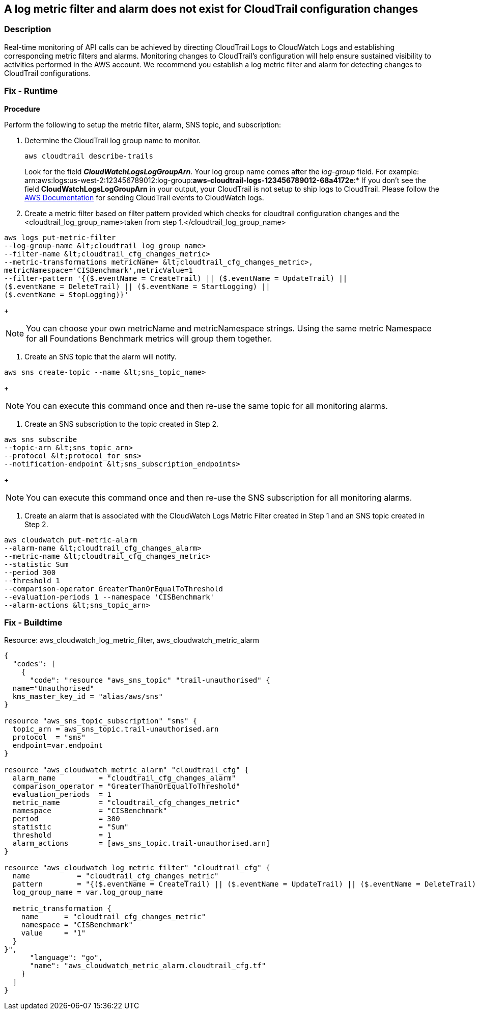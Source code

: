 == A log metric filter and alarm does not exist for CloudTrail configuration changes


=== Description 


Real-time monitoring of API calls can be achieved by directing CloudTrail Logs to CloudWatch Logs and establishing corresponding metric filters and alarms.
Monitoring changes to CloudTrail's configuration will help ensure sustained visibility to activities performed in the AWS account.
We recommend you establish a log metric filter and alarm for detecting changes to CloudTrail configurations.

=== Fix - Runtime


*Procedure* 


Perform the following to setup the metric filter, alarm, SNS topic, and subscription:

. Determine the CloudTrail log group name to monitor.
+
[,bash]
----
aws cloudtrail describe-trails
----
Look for the field *_CloudWatchLogsLogGroupArn_*.
Your log group name comes after the _log-group_ field.
For example:
arn:aws:logs:us-west-2:123456789012:log-group:**aws-cloudtrail-logs-123456789012-68a4172e**:*
If you don't see the field *CloudWatchLogsLogGroupArn* in your output, your CloudTrail is not setup to ship logs to CloudTrail.
Please follow the https://docs.aws.amazon.com/awscloudtrail/latest/userguide/send-cloudtrail-events-to-cloudwatch-logs.html[AWS Documentation] for sending CloudTrail events to CloudWatch logs.

. Create a metric filter based on filter pattern provided which checks for cloudtrail configuration changes and the +++&lt;cloudtrail_log_group_name>+++taken from step 1.+++&lt;/cloudtrail_log_group_name>+++
[,bash]
----
aws logs put-metric-filter
--log-group-name &lt;cloudtrail_log_group_name>
--filter-name &lt;cloudtrail_cfg_changes_metric>
--metric-transformations metricName= &lt;cloudtrail_cfg_changes_metric>,
metricNamespace='CISBenchmark',metricValue=1
--filter-pattern '{($.eventName = CreateTrail) || ($.eventName = UpdateTrail) ||
($.eventName = DeleteTrail) || ($.eventName = StartLogging) ||
($.eventName = StopLogging)}'
----
+
[NOTE]
====
You can choose your own metricName and metricNamespace strings. Using the same metric Namespace for all Foundations Benchmark metrics will group them together.
====

. Create an SNS topic that the alarm will notify.
[,bash]
----
aws sns create-topic --name &lt;sns_topic_name>
----
+
[NOTE]
====
You can execute this command once and then re-use the same topic for all monitoring alarms.
====

. Create an SNS subscription to the topic created in Step 2.
[,bash]
----
aws sns subscribe
--topic-arn &lt;sns_topic_arn>
--protocol &lt;protocol_for_sns>
--notification-endpoint &lt;sns_subscription_endpoints>
----
+
[NOTE]
====
You can execute this command once and then re-use the SNS subscription for all monitoring alarms.
====

. Create an alarm that is associated with the CloudWatch Logs Metric Filter created in Step 1 and an SNS topic created in Step 2.
[,bash]
----
aws cloudwatch put-metric-alarm
--alarm-name &lt;cloudtrail_cfg_changes_alarm>
--metric-name &lt;cloudtrail_cfg_changes_metric>
--statistic Sum
--period 300
--threshold 1
--comparison-operator GreaterThanOrEqualToThreshold
--evaluation-periods 1 --namespace 'CISBenchmark'
--alarm-actions &lt;sns_topic_arn>
----

=== Fix - Buildtime
Resource: aws_cloudwatch_log_metric_filter, aws_cloudwatch_metric_alarm


[source,go]
----
{
  "codes": [
    {
      "code": "resource "aws_sns_topic" "trail-unauthorised" {
  name="Unauthorised"
  kms_master_key_id = "alias/aws/sns"
}

resource "aws_sns_topic_subscription" "sms" {
  topic_arn = aws_sns_topic.trail-unauthorised.arn
  protocol  = "sms"
  endpoint=var.endpoint
}

resource "aws_cloudwatch_metric_alarm" "cloudtrail_cfg" {
  alarm_name          = "cloudtrail_cfg_changes_alarm"
  comparison_operator = "GreaterThanOrEqualToThreshold"
  evaluation_periods  = 1
  metric_name         = "cloudtrail_cfg_changes_metric"
  namespace           = "CISBenchmark"
  period              = 300
  statistic           = "Sum"
  threshold           = 1
  alarm_actions       = [aws_sns_topic.trail-unauthorised.arn]
}

resource "aws_cloudwatch_log_metric_filter" "cloudtrail_cfg" {
  name           = "cloudtrail_cfg_changes_metric"
  pattern        = "{($.eventName = CreateTrail) || ($.eventName = UpdateTrail) || ($.eventName = DeleteTrail) || ($.eventName = StartLogging) || ($.eventName = StopLogging)}"
  log_group_name = var.log_group_name

  metric_transformation {
    name      = "cloudtrail_cfg_changes_metric"
    namespace = "CISBenchmark"
    value     = "1"
  }
}",
      "language": "go",
      "name": "aws_cloudwatch_metric_alarm.cloudtrail_cfg.tf"
    }
  ]
}
----
